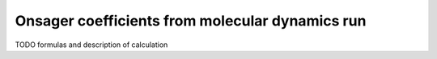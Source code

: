 Onsager coefficients from molecular dynamics run
################################################

TODO formulas and description of calculation